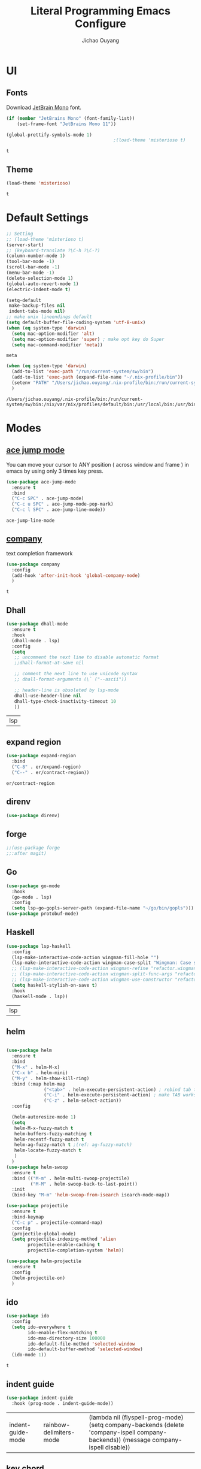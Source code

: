 #+OPTIONS: H:2
#+TITLE: Literal Programming Emacs Configure
#+AUTHOR: Jichao Ouyang
#+PROPERTY: header-args :tangle "README.el"

* UI

** Fonts
   Download [[https://www.jetbrains.com/lp/mono/][JetBrain Mono]] font.
   #+BEGIN_SRC emacs-lisp
     (if (member "JetBrains Mono" (font-family-list))
         (set-frame-font "JetBrains Mono 11"))

     (global-prettify-symbols-mode 1)
                                             ;(load-theme 'misterioso t)
   #+END_SRC

   #+RESULTS:
   : t

** Theme
   #+begin_src emacs-lisp
     (load-theme 'misterioso)
   #+end_src

   #+RESULTS:
   : t

* Default Settings
  #+BEGIN_SRC emacs-lisp
    ;; Setting
    ;; (load-theme 'misterioso t)
    (server-start)
    ;; (keyboard-translate ?\C-h ?\C-?)
    (column-number-mode 1)
    (tool-bar-mode -1)
    (scroll-bar-mode -1)
    (menu-bar-mode -1)
    (delete-selection-mode 1)
    (global-auto-revert-mode 1)
    (electric-indent-mode t)

    (setq-default
     make-backup-files nil
     indent-tabs-mode nil)
    ;; make unix lineendings default
    (setq default-buffer-file-coding-system 'utf-8-unix)
    (when (eq system-type 'darwin)
      (setq mac-option-modifier 'alt)
      (setq mac-option-modifier 'super) ; make opt key do Super
      (setq mac-command-modifier 'meta))
  #+END_SRC

  #+RESULTS:
  : meta

  #+BEGIN_SRC emacs-lisp
    (when (eq system-type 'darwin)
      (add-to-list 'exec-path "/run/current-system/sw/bin")
      (add-to-list 'exec-path (expand-file-name "~/.nix-profile/bin"))
      (setenv "PATH" "/Users/jichao.ouyang/.nix-profile/bin:/run/current-system/sw/bin:/nix/var/nix/profiles/default/bin:/usr/local/bin:/usr/bin:/usr/sbin:/bin:/sbin")
      )
  #+END_SRC
  #+RESULTS:
  : /Users/jichao.ouyang/.nix-profile/bin:/run/current-system/sw/bin:/nix/var/nix/profiles/default/bin:/usr/local/bin:/usr/bin:/usr/sbin:/bin:/sbin


* Modes

** [[https://github.com/winterTTr/ace-jump-mode][ace jump mode]]

   You can move your cursor to ANY position ( across window and frame ) in emacs by using only 3 times key press.

   #+BEGIN_SRC emacs-lisp
     (use-package ace-jump-mode
       :ensure t
       :bind
       ("C-c SPC" . ace-jump-mode)
       ("C-c u SPC" . ace-jump-mode-pop-mark)
       ("C-c l SPC" . ace-jump-line-mode))
   #+END_SRC

   #+RESULTS:
   : ace-jump-line-mode

** [[https://github.com/company-mode/company-mode][company]]

   text completion framework
 
   #+BEGIN_SRC emacs-lisp
     (use-package company
       :config
       (add-hook 'after-init-hook 'global-company-mode)
       )
   #+END_SRC

   #+RESULTS:
   : t

** Dhall
   #+begin_src emacs-lisp
     (use-package dhall-mode
       :ensure t
       :hook
       (dhall-mode . lsp)
       :config
       (setq
        ;; uncomment the next line to disable automatic format
        ;;dhall-format-at-save nil

        ;; comment the next line to use unicode syntax
        ;; dhall-format-arguments (\` ("--ascii"))

        ;; header-line is obsoleted by lsp-mode
        dhall-use-header-line nil
        dhall-type-check-inactivity-timeout 10
        ))

   #+end_src

   #+RESULTS:
   | lsp |

** expand region
   #+BEGIN_SRC emacs-lisp
     (use-package expand-region
       :bind
       ("C-8" . er/expand-region)
       ("C--" . er/contract-region))
   #+END_SRC

   #+RESULTS:
   : er/contract-region

** COMMENT Flyspell

   #+BEGIN_SRC emacs-lisp
     (use-package flycheck
       :ensure t
       :init
       (global-flycheck-mode)
       :config
       (dolist (hook '(text-mode-hook))
         (add-hook hook (lambda ()
                          (flyspell-mode 1)
                          (add-to-list 'company-backends 'company-ispell)
                          (message "company-ispell enable")
                          )
                   ))
       (dolist (hook '(prog-mode-hook))
         (add-hook hook (lambda ()
                          (flyspell-prog-mode)
                          (setq company-backends (delete 'company-ispell company-backends))
                          (message "company-ispell disable")
                          )))
       )
   #+End_SRC

   #+RESULTS:
   : t

** direnv
#+begin_src emacs-lisp
  (use-package direnv)
#+end_src

#+RESULTS:

** forge 
   #+BEGIN_SRC emacs-lisp
     ;;(use-package forge
     ;;:after magit)
   #+END_SRC

   #+RESULTS:

** Go
   #+begin_src emacs-lisp
     (use-package go-mode
       :hook
       (go-mode . lsp)
       :config
       (setq lsp-go-gopls-server-path (expand-file-name "~/go/bin/gopls")))
     (use-package protobuf-mode)
   #+end_src

   #+RESULTS:

** Haskell
   #+begin_src emacs-lisp
     (use-package lsp-haskell
       :config
       (lsp-make-interactive-code-action wingman-fill-hole "")
       (lsp-make-interactive-code-action wingman-case-split "Wingman: Case split on sec")
       ;; (lsp-make-interactive-code-action wingman-refine "refactor.wingman.refine")
       ;; (lsp-make-interactive-code-action wingman-split-func-args "refactor.wingman.spltFuncArgs")
       ;; (lsp-make-interactive-code-action wingman-use-constructor "refactor.wingman.useConstructor")
       (setq haskell-stylish-on-save t)
       :hook
       (haskell-mode . lsp))
   #+end_src

   #+RESULTS:
   | lsp |

** helm
   #+BEGIN_SRC emacs-lisp

     (use-package helm
       :ensure t
       :bind
       ("M-x" . helm-M-x)
       ("C-x b" . helm-mini)
       ("M-y" . helm-show-kill-ring)
       :bind (:map helm-map
                   ("<tab>" . helm-execute-persistent-action) ; rebind tab to run persistent action
                   ("C-i" . helm-execute-persistent-action) ; make TAB works in terminal
                   ("C-z" . helm-select-action))
       :config
  
       (helm-autoresize-mode 1)
       (setq 
        helm-M-x-fuzzy-match t
        helm-buffers-fuzzy-matching t
        helm-recentf-fuzzy-match t
        helm-ag-fuzzy-match t ;(ref: ag-fuzzy-match)
        helm-locate-fuzzy-match t
        )
       )
     (use-package helm-swoop
       :ensure t
       :bind (("M-m" . helm-multi-swoop-projectile)
              ("M-M" . helm-swoop-back-to-last-point))
       :init
       (bind-key "M-m" 'helm-swoop-from-isearch isearch-mode-map))

     (use-package projectile
       :ensure t
       :bind-keymap
       ("C-c p" . projectile-command-map)
       :config
       (projectile-global-mode)
       (setq projectile-indexing-method 'alien
             projectile-enable-caching t
             projectile-completion-system 'helm))

     (use-package helm-projectile
       :ensure t
       :config
       (helm-projectile-on)
       )
   #+END_SRC

** ido
   #+BEGIN_SRC emacs-lisp
     (use-package ido
       :config
       (setq ido-everywhere t
             ido-enable-flex-matching t
             ido-max-directory-size 100000
             ido-default-file-method 'selected-window
             ido-default-buffer-method 'selected-window)
       (ido-mode 1))
   #+END_SRC

   #+RESULTS:
   : t

** indent guide
   #+begin_src emacs-lisp
     (use-package indent-guide
       :hook (prog-mode . indent-guide-mode))
   #+end_src

   #+RESULTS:
   | indent-guide-mode | rainbow-delimiters-mode | (lambda nil (flyspell-prog-mode) (setq company-backends (delete 'company-ispell company-backends)) (message company-ispell disable)) |

** COMMENT js2 mode
   #+BEGIN_SRC emacs-lisp
     (use-package js2-mode
       :config
       (add-to-list 'auto-mode-alist '("\\.js$" . js2-mode))
       (add-to-list 'auto-mode-alist '("\\.sjs$" . js2-mode))
       (add-to-list 'auto-mode-alist '("\\.es6$" . js2-mode))
       (setq js2-allow-rhino-new-expr-initializer nil)
       (setq js2-enter-indents-newline t)
       (setq js2-global-externs '("module" "require" "buster" "sinon" "assert" "refute" "setTimeout" "clearTimeout" "setInterval" "clearInterval" "location" "__dirname" "console" "JSON"))
       (setq js2-idle-timer-delay 0.1)
       (setq js2-indent-on-enter-key nil)
       (setq js2-mirror-mode nil)
       (setq js2-strict-inconsistent-return-warning nil)
       (setq js2-auto-indent-p t)
       (setq js2-include-rhino-externs nil)
       (setq js2-include-gears-externs nil)
       (setq js2-concat-multiline-strings 'eol)
       (setq js2-rebind-eol-bol-keys nil)
       (setq js2-mode-show-parse-errors t)
       (setq js2-mode-show-strict-warnings nil))
   #+END_SRC

   #+RESULTS:
   : t

** key chord
   #+BEGIN_SRC emacs-lisp
     (use-package key-chord
       :config
       (key-chord-mode 1)
       (setq key-chord-two-keys-delay 0.03)
       (key-chord-define-global "vr"     'vr/replace)
       (key-chord-define-global "ln"     'display-line-numbers-mode)
       (key-chord-define-global ",."     "<>\C-b")
       (key-chord-define-global " u"     'capitalize-word)
       )
   #+END_SRC

   #+RESULTS:
   : t

** Langtool
   Install LanguageTool version 3.0 or later (and java) https://languagetool.org/

   extract them into =/usr/local/share/LanguageTool=

   #+BEGIN_SRC emacs-lisp
     (use-package langtool
       :config
       (setq langtool-language-tool-jar "/usr/local/share/LanguageTool/languagetool-commandline.jar"
             langtool-disabled-rules '("WHITESPACE_RULE"
                                       "EN_UNPAIRED_BRACKETS"
                                       "COMMA_PARENTHESIS_WHITESPACE"
                                       "EN_QUOTES")
             langtool-default-language "en-US")
       )

   #+END_SRC

   #+RESULTS:
   : t

** lsp
   #+begin_src emacs-lisp
                    (use-package lsp-mode
                      :config
                      (setq lsp-prefer-flymake nil
                       lsp-enable-file-watchers nil
                       lsp-lens-enable nil
                       lsp-ui-doc-show-with-cursor t
                       lsp-ui-sideline-show-code-actions t
                       lsp-ui-sideline-enable t
                       lsp-signature-auto-activate t
                       lsp-completion-show-detail t )
                      )

                    ;; Add metals backend for lsp-mode
                    ;; (use-package lsp-metals)

                    ;; Enable nice rendering of documentation on hover
                    (use-package lsp-ui)
   #+end_src

   #+RESULTS:

** COMMENT ligature
   #+BEGIN_SRC emacs-lisp
     (when (cl-search "27." (emacs-version))
       (use-package ligature
         :init
         (ligature-set-ligatures 'prog-mode '("|||>" "<|||" "<==>" "<!--" "####" "~~>" "***" "||=" "||>"
                                              ":::" "::=" "=:=" "===" "==>" "=!=" "=>>" "=<<" "=/=" "!=="
                                              "!!." ">=>" ">>=" ">>>" ">>-" ">->" "->>" "-->" "---" "-<<"
                                              "<~~" "<~>" "<*>" "<||" "<|>" "<$>" "<==" "<=>" "<=<" "<->"
                                              "<--" "<-<" "<<=" "<<-" "<<<" "<+>" "</>" "###" "#_(" "..<"
                                              "..." "+++" "/==" "///" "_|_" "www" "&&" "^=" "~~" "~@" "~="
                                              "~>" "~-" "**" "*>" "*/" "||" "|}" "|]" "|=" "|>" "|-" "{|"
                                              "[|" "]#" "::" ":=" ":>" ":<" "$>" "==" "=>" "!=" "!!" ">:"
                                              ">=" ">>" ">-" "-~" "-|" "->" "--" "-<" "<~" "<*" "<|" "<:"
                                              "<$" "<=" "<>" "<-" "<<" "<+" "</" "#{" "#[" "#:" "#=" "#!"
                                              "##" "#(" "#?" "#_" "%%" ".=" ".-" ".." ".?" "+>" "++" "?:"
                                              "?=" "?." "??" ";;" "/*" "/=" "/>" "//" "__" "~~" "(*" "*)"
                                              "://"))
         (global-ligature-mode t))
       )

   #+END_SRC

   #+RESULTS:

** magit
   #+BEGIN_SRC emacs-lisp
     (use-package magit
       :bind
       ("C-x g" . magit-status))
   #+END_SRC

   #+RESULTS:
   : magit-status

** multi cursor
   #+BEGIN_SRC emacs-lisp
     (use-package multiple-cursors
       :bind
       ("C-<" . mc/mark-previous-like-this)
       ("C->" . mc/mark-next-like-this)
       ("C-*" . mc/mark-all-like-this))
   #+END_SRC

   #+RESULTS:
   : mc/mark-all-like-this

** Nya mode
   #+BEGIN_SRC emacs-lisp
     (use-package nyan-mode
       :ensure t
       :config (nyan-mode t))
   #+END_SRC

** on screen

   #+BEGIN_SRC emacs-lisp
     (use-package on-screen
       :ensure t
       :config
       (on-screen-global-mode 1)
       (setq on-screen-highlight-method 'narrow-line))

   #+END_SRC

   #+RESULTS:
   : narrow-line

** org mode

*** Commond settings
   #+BEGIN_SRC emacs-lisp :noresult
     (use-package org
       :init
       (setq org-agenda-files (quote ("~/SynologyDrive/Documents/notes"))
             org-refile-targets (quote ((nil :maxlevel . 9)
                                        (org-agenda-files :maxlevel . 9)))
             org-directory "~/SynologyDrive/Documents/notes"
             org-default-notes-file (concat org-directory "/refile.org")
             org-refile-use-outline-path t
             org-outline-path-complete-in-steps nil
             org-completion-use-ido t
             org-indirect-buffer-display 'current-window
             org-hide-emphasis-markers t
             org-startup-folded 'content
             org-startup-indented nil
             org-startup-with-inline-images t
             org-startup-truncated nil
             org-src-tab-acts-natively t
             org-fontify-done-headline t
             org-pretty-entities t
             org-odd-levels-only t
             )
       :hook
       (org-mode . visual-line-mode)
       (org-mode . (lambda ()
                     (variable-pitch-mode 1)
                     (mapc
                      (lambda (face)
                        (set-face-attribute face nil :inherit 'fixed-pitch))
                      (list 'org-code
                            'org-link 
                            'org-block
                            'org-table
                            'org-block-begin-line
                            'org-block-end-line
                            'org-meta-line
                            'org-property-value
                            'org-tag
                            'org-document-info-keyword))))
       :config
       (custom-theme-set-faces
        'user
        '(variable-pitch ((t (:family "ETBembo" :weight thin :height 1.25 ))))
        '(fixed-pitch ((t ( :family "JetBrains Mono" :weight thin  :height 0.8 )))))
       (global-set-key (kbd "C-c c") 'org-capture)
       (global-set-key (kbd "C-c a") 'org-agenda)
       )


   #+END_SRC

*** Bullet
    #+begin_src emacs-lisp
      (use-package org-bullets
        :hook (org-mode . org-bullets-mode))
    #+end_src

    #+RESULTS:
   
*** Encryption
    #+BEGIN_SRC emacs-lisp
      (use-package org-crypt
        :config 
        (org-crypt-use-before-save-magic)
        (setq org-crypt-key "A506C38D5CC847D0DF01134ADA8B833B52604E63")
        (setq org-tags-exclude-from-inheritance '("crypt"))
        )
    #+END_SRC

    #+RESULTS:
    : t
*** Org Protocol
    #+BEGIN_SRC emacs-lisp

      ;; Capture templates for: TODO tasks, Notes, appointments, phone calls, meetings, and org-protocol
      (use-package org-protocol
        :config
        (setq org-capture-templates
              (quote (("t" "Todo" entry (file+headline (lambda () (concat org-directory "/refile.org")) "Todos")
                       "* TODO %?\n%U\n%a\n" :clock-in t :clock-resume t)
                      ("n" "Note" entry (file+headline (lambda () (concat org-directory "/notes.org")) "Notes")
                       "* %?\n%U\n%a\n" :clock-in t :clock-resume t)
                      ("w" "Work" entry (file+headline (lambda () (concat org-directory "/myob.org")) "Work Notes"))
                      ("x" "protocol" entry (file+headline (lambda () (concat org-directory "/refile.org")) "Org Capture")
                       "* %a\nCaptured On: %U\nWebsite: %l\n\n%i\n%?")
                      )))
        )

    #+END_SRC

    #+RESULTS:
    : selected-window

** prompt
   #+BEGIN_SRC emacs-lisp
     (defalias 'yes-or-no-p 'y-or-n-p)
     (setq kill-buffer-query-functions
           (remq 'process-kill-buffer-query-function
                 kill-buffer-query-functions))
   #+END_SRC

   #+RESULTS:
   
** PureScript

   #+BEGIN_SRC emacs-lisp
     (use-package psc-ide
       :init
       (setq psc-ide-use-npm-bin t)
       :config
       (add-hook 'purescript-mode-hook
                 (lambda ()
                   (psc-ide-mode)
                   (company-mode)
                   (flycheck-mode)
                   (turn-on-purescript-indentation)))

       )
   #+END_SRC

** rainbow delimiter
   #+begin_src emacs-lisp
     (use-package rainbow-delimiters
       :hook (prog-mode . rainbow-delimiters-mode))
   #+end_src

   #+RESULTS:
   | rainbow-delimiters-mode | (lambda nil (flyspell-prog-mode) (setq company-backends (delete 'company-ispell company-backends)) (message company-ispell disable)) |

** Restclient
   #+BEGIN_SRC emacs-lisp
     (use-package restclient
       :config
       (add-to-list 'company-backends 'company-restclient))
     (use-package restclient-jq)
     (use-package restclient-helm)
     ;; :config
     ;; ;
                                             ; 
     ;; :hook (company-mode))
   #+END_SRC

   #+RESULTS:
   : t

** COMMENT Scala Metals
   #+BEGIN_SRC emacs-lisp
     ;; Enable scala-mode for highlighting, indentation and motion commands
     (use-package scala-mode
       :mode "\\.s\\(cala\\|bt\\)$"
       )
     ;; Enable sbt mode for executing sbt commands
     (use-package sbt-mode
       :commands sbt-start sbt-command
       :config
       ;; WORKAROUND: https://github.com/ensime/emacs-sbt-mode/issues/31
       ;; allows using SPACE when in the minibuffer
       (substitute-key-definition
        'minibuffer-complete-word
        'self-insert-command
        minibuffer-local-completion-map)
       ;; sbt-supershell kills sbt-mode:  https://github.com/hvesalai/emacs-sbt-mode/issues/152
       (setq sbt:program-options '("-Dsbt.supershell=false"))
       )
   #+END_SRC

   #+RESULTS:

** [[https://github.com/atomontage/xterm-color][shell-mode]]
   #+begin_src emacs-lisp
     (setq comint-output-filter-functions
           (remove 'ansi-color-process-output comint-output-filter-functions))
   #+end_src

** smartparens
   #+BEGIN_SRC emacs-lisp
     (use-package smartparens
       :init
       (require 'smartparens-config)
       :config
       (smartparens-global-mode t)
       (show-smartparens-global-mode t))

   #+END_SRC

   #+RESULTS:

** textmate
   #+BEGIN_SRC emacs-lisp
     (use-package textmate
       :init
       (textmate-mode)
       (bind-keys
        :map *textmate-mode-map*
        ("M--" . text-scale-decrease)
        ("M-=" . text-scale-increase)
        ("M-}" . textmate-shift-right)
        ("M-<backspace>" . kill-whole-line)
        ("M-c" . kill-ring-save)
        ("M-{" . textmate-shift-left)
        ("M-/" . comment-line)
        ("M-l" . textmate-select-line)
        ))
   #+END_SRC

   #+RESULTS:
   : textmate-select-line

** typescript
   #+BEGIN_SRC emacs-lisp
     (use-package typescript-mode
       :hook
       (typescript-mode . lsp))
   #+END_SRC

   #+RESULTS:
   | lsp |

** COMMENT undo tree
   #+begin_src emacs-lisp
     (use-package undo-tree
       :init (global-undo-tree-mode))
   #+end_src
** unicode
   #+begin_src emacs-lisp
     (use-package unicode-fonts
       :config
       (unicode-fonts-setup))
   #+end_src

   #+RESULTS:
   : t

** web-mode
   #+begin_src emacs-lisp :results none
     (use-package web-mode
       :mode "\\.html$'" "\\.jsx$" "\\.tsx$"
       :init 
       (setq web-mode-markup-indent-offset 2)
       (setq web-mode-css-indent-offset 2)
       (setq web-mode-code-indent-offset 2)
       )
   #+end_src

** which key
   #+begin_src emacs-lisp
     (use-package which-key
       :config
       (which-key-mode)
       (setq which-key-use-C-h-commands t)
       (setq which-key-paging-key "<f5>")
       )
   #+end_src

   #+RESULTS:
   : t

** yasnippet
   #+BEGIN_SRC emacs-lisp
(use-package yasnippet
:config
(yas-global-mode 1))

#+END_SRC

#+RESULTS:
r
